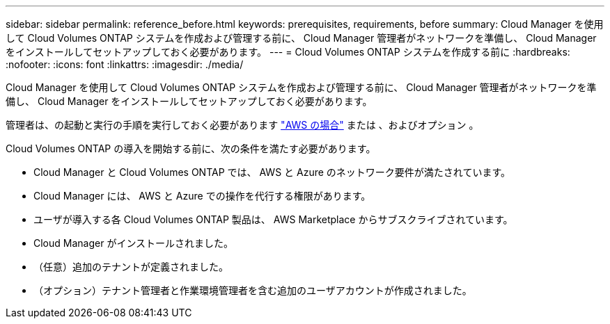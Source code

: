 ---
sidebar: sidebar 
permalink: reference_before.html 
keywords: prerequisites, requirements, before 
summary: Cloud Manager を使用して Cloud Volumes ONTAP システムを作成および管理する前に、 Cloud Manager 管理者がネットワークを準備し、 Cloud Manager をインストールしてセットアップしておく必要があります。 
---
= Cloud Volumes ONTAP システムを作成する前に
:hardbreaks:
:nofooter: 
:icons: font
:linkattrs: 
:imagesdir: ./media/


[role="lead"]
Cloud Manager を使用して Cloud Volumes ONTAP システムを作成および管理する前に、 Cloud Manager 管理者がネットワークを準備し、 Cloud Manager をインストールしてセットアップしておく必要があります。

管理者は、の起動と実行の手順を実行しておく必要があります link:task_getting_started_aws.html["AWS の場合"] または 、およびオプション 。

Cloud Volumes ONTAP の導入を開始する前に、次の条件を満たす必要があります。

* Cloud Manager と Cloud Volumes ONTAP では、 AWS と Azure のネットワーク要件が満たされています。
* Cloud Manager には、 AWS と Azure での操作を代行する権限があります。
* ユーザが導入する各 Cloud Volumes ONTAP 製品は、 AWS Marketplace からサブスクライブされています。
* Cloud Manager がインストールされました。
* （任意）追加のテナントが定義されました。
* （オプション）テナント管理者と作業環境管理者を含む追加のユーザアカウントが作成されました。

